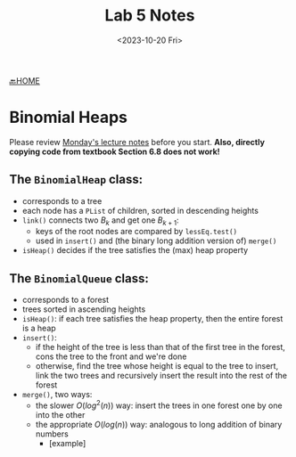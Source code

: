 #+TITLE: Lab 5 Notes
#+DATE: <2023-10-20 Fri>
#+OPTIONS: num:nil toc:nil

[[https://iudatastructurescourse.github.io/course-web-page-fall-2023/][🔙HOME]]

* Binomial Heaps

Please review [[https://iudatastructurescourse.github.io/course-web-page-fall-2023/lectures/Oct-16.html][Monday's lecture notes]] before you start.
*Also, directly copying code from textbook Section 6.8 does not work!*

** The ~BinomialHeap~ class:

+ corresponds to a tree
+ each node has a ~PList~ of children, sorted in descending heights
+ ~link()~ connects two $B_k$ and get one $B_{k+1}$:
  * keys of the root nodes are compared by ~lessEq.test()~
  * used in ~insert()~ and (the binary long addition version of) ~merge()~
+ ~isHeap()~ decides if the tree satisfies the (max) heap property

** The ~BinomialQueue~ class:

+ corresponds to a forest
+ trees sorted in ascending heights
+ ~isHeap()~: if each tree satisfies the heap property, then the entire
   forest is a heap
+ ~insert()~:
   * if the height of the tree is less than that of the first tree in
     the forest, cons the tree to the front and we're done
   * otherwise, find the tree whose height is equal to the tree to
     insert, link the two trees and recursively insert the result into the
     rest of the forest
+ ~merge()~, two ways:
  * the slower $O(log^2(n))$ way: insert the trees in one forest one by one
    into the other
  * the appropriate $O(log(n))$ way: analogous to long addition of binary numbers
    * [example]
